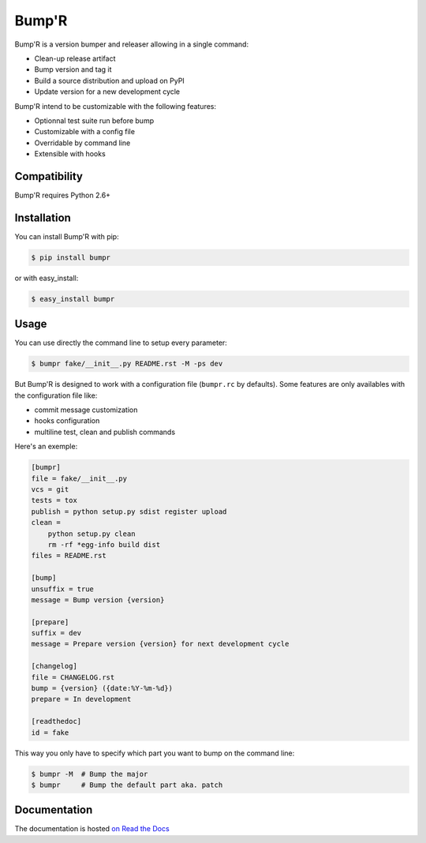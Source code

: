 ======
Bump'R
======

.. image:: https://secure.travis-ci.org/noirbizarre/bumpr.png
    :target: http://travis-ci.org/noirbizarre/bumpr
    :alt: Build status
.. image:: https://coveralls.io/repos/noirbizarre/bumpr/badge.png?branch=master
    :target: https://coveralls.io/r/noirbizarre/bumpr
    :alt: Code coverage
.. image:: https://requires.io/github/noirbizarre/bumpr/requirements.png?branch=master
    :target: https://requires.io/github/noirbizarre/bumpr/requirements/?branch=master
    :alt: Requirements Status
.. image:: https://readthedocs.org/projects/bumpr/badge/?version=latest
    :target: http://bumpr.readthedocs.org/en/0.2.1/
    :alt: Documentation status

Bump'R is a version bumper and releaser allowing in a single command:

- Clean-up release artifact
- Bump version and tag it
- Build a source distribution and upload on PyPI
- Update version for a new development cycle

Bump'R intend to be customizable with the following features:

- Optionnal test suite run before bump
- Customizable with a config file
- Overridable by command line
- Extensible with hooks


Compatibility
=============

Bump'R requires Python 2.6+


Installation
============

You can install Bump'R with pip:

.. code-block:: console

    $ pip install bumpr

or with easy_install:

.. code-block:: console

    $ easy_install bumpr


Usage
=====

You can use directly the command line to setup every parameter:

.. code-block:: console

    $ bumpr fake/__init__.py README.rst -M -ps dev

But Bump'R is designed to work with a configuration file (``bumpr.rc`` by defaults).
Some features are only availables with the configuration file like:

- commit message customization
- hooks configuration
- multiline test, clean and publish commands

Here's an exemple:

.. code-block:: ini

    [bumpr]
    file = fake/__init__.py
    vcs = git
    tests = tox
    publish = python setup.py sdist register upload
    clean =
        python setup.py clean
        rm -rf *egg-info build dist
    files = README.rst

    [bump]
    unsuffix = true
    message = Bump version {version}

    [prepare]
    suffix = dev
    message = Prepare version {version} for next development cycle

    [changelog]
    file = CHANGELOG.rst
    bump = {version} ({date:%Y-%m-%d})
    prepare = In development

    [readthedoc]
    id = fake

This way you only have to specify which part you want to bump on the command line:

.. code-block:: console

    $ bumpr -M  # Bump the major
    $ bumpr     # Bump the default part aka. patch

Documentation
=============

The documentation is hosted `on Read the Docs <http://bumpr.readthedocs.org/en/0.2.1/>`_

